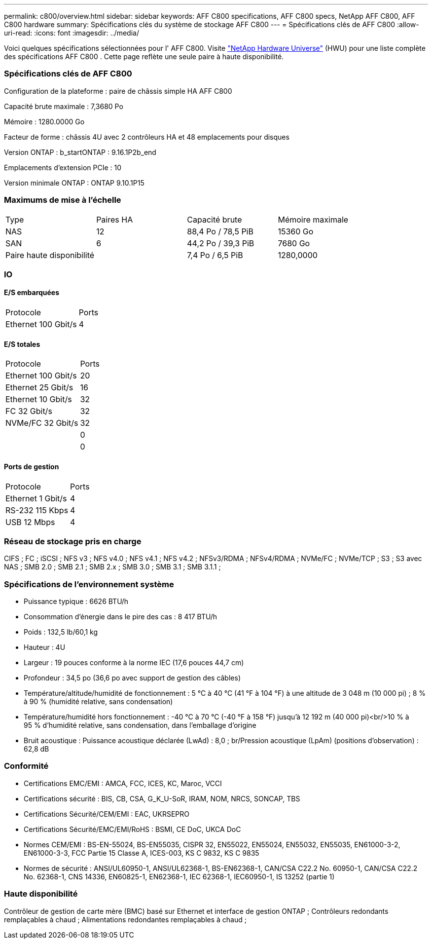 ---
permalink: c800/overview.html 
sidebar: sidebar 
keywords: AFF C800 specifications, AFF C800 specs, NetApp AFF C800, AFF C800 hardware 
summary: Spécifications clés du système de stockage AFF C800 
---
= Spécifications clés de AFF C800
:allow-uri-read: 
:icons: font
:imagesdir: ../media/


[role="lead"]
Voici quelques spécifications sélectionnées pour l' AFF C800.  Visite https://hwu.netapp.com["NetApp Hardware Universe"^] (HWU) pour une liste complète des spécifications AFF C800 .  Cette page reflète une seule paire à haute disponibilité.



=== Spécifications clés de AFF C800

Configuration de la plateforme : paire de châssis simple HA AFF C800

Capacité brute maximale : 7,3680 Po

Mémoire : 1280.0000 Go

Facteur de forme : châssis 4U avec 2 contrôleurs HA et 48 emplacements pour disques

Version ONTAP : b_startONTAP : 9.16.1P2b_end

Emplacements d'extension PCIe : 10

Version minimale ONTAP : ONTAP 9.10.1P15



=== Maximums de mise à l'échelle

|===


| Type | Paires HA | Capacité brute | Mémoire maximale 


| NAS | 12 | 88,4 Po / 78,5 PiB | 15360 Go 


| SAN | 6 | 44,2 Po / 39,3 PiB | 7680 Go 


| Paire haute disponibilité |  | 7,4 Po / 6,5 PiB | 1280,0000 
|===


=== IO



==== E/S embarquées

|===


| Protocole | Ports 


| Ethernet 100 Gbit/s | 4 
|===


==== E/S totales

|===


| Protocole | Ports 


| Ethernet 100 Gbit/s | 20 


| Ethernet 25 Gbit/s | 16 


| Ethernet 10 Gbit/s | 32 


| FC 32 Gbit/s | 32 


| NVMe/FC 32 Gbit/s | 32 


|  | 0 


|  | 0 
|===


==== Ports de gestion

|===


| Protocole | Ports 


| Ethernet 1 Gbit/s | 4 


| RS-232 115 Kbps | 4 


| USB 12 Mbps | 4 
|===


=== Réseau de stockage pris en charge

CIFS ; FC ; iSCSI ; NFS v3 ; NFS v4.0 ; NFS v4.1 ; NFS v4.2 ; NFSv3/RDMA ; NFSv4/RDMA ; NVMe/FC ; NVMe/TCP ; S3 ; S3 avec NAS ; SMB 2.0 ; SMB 2.1 ; SMB 2.x ; SMB 3.0 ; SMB 3.1 ; SMB 3.1.1 ;



=== Spécifications de l'environnement système

* Puissance typique : 6626 BTU/h
* Consommation d'énergie dans le pire des cas : 8 417 BTU/h
* Poids : 132,5 lb/60,1 kg
* Hauteur : 4U
* Largeur : 19 pouces conforme à la norme IEC (17,6 pouces 44,7 cm)
* Profondeur : 34,5 po (36,6 po avec support de gestion des câbles)
* Température/altitude/humidité de fonctionnement : 5 °C à 40 °C (41 °F à 104 °F) à une altitude de 3 048 m (10 000 pi) ; 8 % à 90 % (humidité relative, sans condensation)
* Température/humidité hors fonctionnement : -40 °C à 70 °C (-40 °F à 158 °F) jusqu'à 12 192 m (40 000 pi)<br/>10 % à 95 % d'humidité relative, sans condensation, dans l'emballage d'origine
* Bruit acoustique : Puissance acoustique déclarée (LwAd) : 8,0 ; br/Pression acoustique (LpAm) (positions d'observation) : 62,8 dB




=== Conformité

* Certifications EMC/EMI : AMCA, FCC, ICES, KC, Maroc, VCCI
* Certifications sécurité : BIS, CB, CSA, G_K_U-SoR, IRAM, NOM, NRCS, SONCAP, TBS
* Certifications Sécurité/CEM/EMI : EAC, UKRSEPRO
* Certifications Sécurité/EMC/EMI/RoHS : BSMI, CE DoC, UKCA DoC
* Normes CEM/EMI : BS-EN-55024, BS-EN55035, CISPR 32, EN55022, EN55024, EN55032, EN55035, EN61000-3-2, EN61000-3-3, FCC Partie 15 Classe A, ICES-003, KS C 9832, KS C 9835
* Normes de sécurité : ANSI/UL60950-1, ANSI/UL62368-1, BS-EN62368-1, CAN/CSA C22.2 No. 60950-1, CAN/CSA C22.2 No. 62368-1, CNS 14336, EN60825-1, EN62368-1, IEC 62368-1, IEC60950-1, IS 13252 (partie 1)




=== Haute disponibilité

Contrôleur de gestion de carte mère (BMC) basé sur Ethernet et interface de gestion ONTAP ; Contrôleurs redondants remplaçables à chaud ; Alimentations redondantes remplaçables à chaud ;
